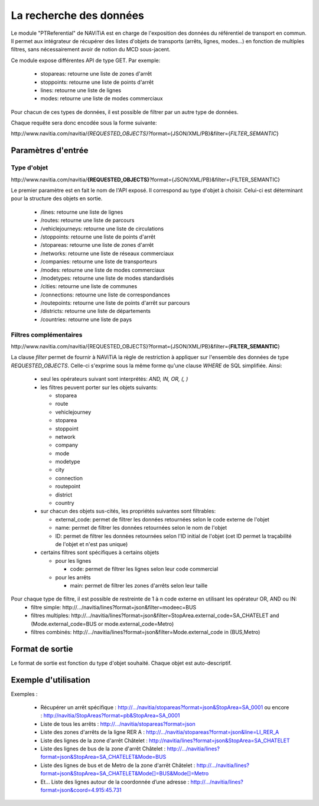La recherche des données
=======================================================

Le module "PTReferential" de NAViTiA est en charge de l'exposition des données du référentiel de transport en commun.
Il permet aux intégrateur de récupérer des listes d'objets de transports (arrêts, lignes, modes...)
en fonction de multiples filtres, sans nécessairement avoir de notion du MCD sous-jacent.

Ce module expose différentes API de type GET. Par exemple:

  * stopareas: retourne une liste de zones d'arrêt
  * stoppoints: retourne une liste de points d'arrêt
  * lines: retourne une liste de lignes
  * modes: retourne une liste de modes commerciaux

Pour chacun de ces types de données, il est possible de filtrer par un autre type de données.

Chaque requête sera donc encodée sous la forme suivante:

\http://www.navitia.com/navitia/*{REQUESTED_OBJECTS}*?format={JSON/XML/PB}&filter={*FILTER_SEMANTIC*}

Paramètres d'entrée
*******************

Type d'objet
------------

\http://www.navitia.com/navitia/**{REQUESTED_OBJECTS}**?format={JSON/XML/PB}&filter={FILTER_SEMANTIC}

Le premier paramètre est en fait le nom de l'API exposé. Il correspond au type d'objet à choisir. Celui-ci est déterminant pour la structure des objets en sortie.

  * /lines: retourne une liste de lignes
  * /routes: retourne une liste de parcours
  * /vehiclejourneys: retourne une liste de circulations
  * /stoppoints: retourne une liste de points d'arrêt
  * /stopareas: retourne une liste de zones d'arrêt
  * /networks: retourne une liste de réseaux commerciaux
  * /companies: retourne une liste de transporteurs
  * /modes: retourne une liste de modes commerciaux
  * /modetypes: retourne une liste de modes standardisés
  * /cities: retourne une liste de communes
  * /connections: retourne une liste de correspondances
  * /routepoints: retourne une liste de points d'arrêt sur parcours
  * /districts: retourne une liste de départements
  * /countries: retourne une liste de pays


Filtres complémentaires
-----------------------

\http://www.navitia.com/navitia/{REQUESTED_OBJECTS}?format={JSON/XML/PB}&filter={**FILTER_SEMANTIC**}

La clause *filter* permet de fournir à NAViTiA la règle de restriction à appliquer sur l'ensemble des données de type *REQUESTED_OBJECTS*.
Celle-ci s'exprime sous la même forme qu'une clause *WHERE* de SQL simplifiée.
Ainsi:

  * seul les opérateurs suivant sont interprétés: *AND, IN, OR, (, )*
  * les filtres peuvent porter sur les objets suivants:

    * stoparea
    * route
    * vehiclejourney
    * stoparea
    * stoppoint
    * network
    * company
    * mode
    * modetype
    * city
    * connection
    * routepoint
    * district
    * country

  * sur chacun des objets sus-cités, les propriétés suivantes sont filtrables:

    * external_code: permet de filtrer les données retournées selon le code externe de l'objet
    * name: permet de filtrer les données retournées selon le nom de l'objet
    * ID:  permet de filtrer les données retournées selon l'ID initial de l'objet (cet ID permet la traçabilité de l'objet et n'est pas unique)

  * certains filtres sont spécifiques à certains objets

    * pour les lignes

      * code: permet de filtrer les lignes selon leur code commercial

    * pour les arrêts

      * main: permet de filtrer les zones d'arrêts selon leur taille


Pour chaque type de filtre, il est possible de restreinte de 1 à n code externe en utilisant les opérateur OR, AND ou IN:
  * filtre simple: \http://.../navitia/lines?format=json&filter=modeec=BUS
  * filtres multiples: \http://.../navitia/lines?format=json&filter=StopArea.external_code=SA_CHATELET and (Mode.external_code=BUS or mode.external_code=Metro)
  * filtres combinés: \http://.../navitia/lines?format=json&filter=Mode.external_code in (BUS,Metro)


Format de sortie
****************

Le format de sortie est fonction du type d'objet souhaité. Chaque objet est auto-descriptif.

Exemple d'utilisation
*********************

Exemples :

  * Récupérer un arrêt spécifique : http://.../navitia/stopareas?format=json&StopArea=SA_0001 ou encore : http://navitia/StopAreas?format=pb&StopArea=SA_0001
  * Liste de tous les arrêts : http://.../navitia/stopareas?format=json
  * Liste des zones d'arrêts de la ligne RER A : http://.../navitia/stopareas?format=json&line=LI_RER_A
  * Liste des lignes de la zone d'arrêt Châtelet : http://navitia/lines?format=json&StopArea=SA_CHATELET
  * Liste des lignes de bus de la zone d'arrêt Châtelet : http://.../navitia/lines?format=json&StopArea=SA_CHATELET&Mode=BUS
  * Liste des lignes de bus et de Metro de la zone d'arrêt Châtelet : http://.../navitia/lines?format=json&StopArea=SA_CHATELET&Mode[]=BUS&Mode[]=Metro
  * Et… Liste des lignes autour de la coordonnée d’une adresse : http://.../navitia/lines?format=json&coord=4.915:45.731


